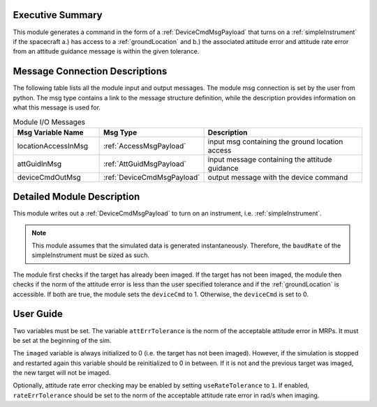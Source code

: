 Executive Summary
-----------------
This module generates a command in the form of a :ref:`DeviceCmdMsgPayload` that turns on a :ref:`simpleInstrument`
if the spacecraft a.) has access to a :ref:`groundLocation` and b.) the associated attitude error and attitude rate
error from an attitude guidance message is within the given tolerance.

Message Connection Descriptions
-------------------------------
The following table lists all the module input and output messages.
The module msg connection is set by the user from python.
The msg type contains a link to the message structure definition, while the description
provides information on what this message is used for.

.. list-table:: Module I/O Messages
    :widths: 25 25 50
    :header-rows: 1

    * - Msg Variable Name
      - Msg Type
      - Description
    * - locationAccessInMsg
      - :ref:`AccessMsgPayload`
      - input msg containing the ground location access
    * - attGuidInMsg
      - :ref:`AttGuidMsgPayload`
      - input message containing the attitude guidance
    * - deviceCmdOutMsg
      - :ref:`DeviceCmdMsgPayload`
      - output message with the device command

Detailed Module Description
---------------------------
This module writes out a :ref:`DeviceCmdMsgPayload` to turn on an instrument, i.e. :ref:`simpleInstrument`.

.. note::

    This module assumes that the simulated data is generated instantaneously. Therefore, the ``baudRate`` of the
    simpleInstrument must be sized as such.

The module first checks if the target has already been imaged. If the target has not been imaged, the module then
checks if the norm of the attitude error is less than the user specified tolerance and if the :ref:`groundLocation` is
accessible. If both are true, the module sets the ``deviceCmd`` to 1. Otherwise, the ``deviceCmd`` is set to 0.

User Guide
----------
Two variables must be set. The variable ``attErrTolerance`` is the norm of the acceptable attitude error in MRPs.
It must be set at the beginning of the sim.

The ``imaged`` variable is always initialized to 0 (i.e. the target has not been imaged). However, if the simulation
is stopped and restarted again this variable should be reinitialized to 0 in between. If it is not and the previous
target was imaged, the new target will not be imaged.

Optionally, attitude rate error checking may be enabled by setting ``useRateTolerance`` to ``1``. If enabled,
``rateErrTolerance`` should be set to the norm of the acceptable attitude rate error in rad/s when imaging.